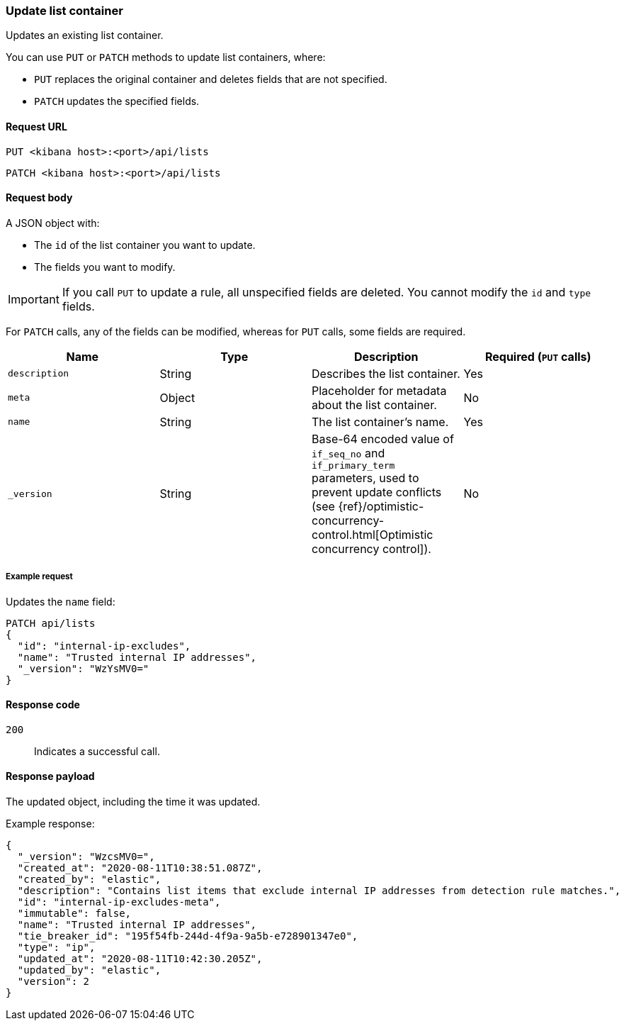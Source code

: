 [[lists-api-update-container]]
=== Update list container

Updates an existing list container.

You can use `PUT` or `PATCH` methods to update list containers, where:

* `PUT` replaces the original container and deletes fields that are not
specified.
* `PATCH` updates the specified fields.

==== Request URL

`PUT <kibana host>:<port>/api/lists`

`PATCH <kibana host>:<port>/api/lists`

==== Request body

A JSON object with:

* The `id` of the list container you want to update.
* The fields you want to modify.

IMPORTANT: If you call `PUT` to update a rule, all unspecified fields are
deleted. You cannot modify the `id` and `type` fields.

For `PATCH` calls, any of the fields can be modified, whereas for `PUT` calls,
some fields are required. 

[width="100%",options="header"]
|==============================================
|Name |Type |Description |Required (`PUT` calls)

|`description` |String |Describes the list container. |Yes
|`meta` |Object |Placeholder for metadata about the list container. |No
|`name` |String |The list container's name. |Yes
|`_version` |String |Base-64 encoded value of `if_seq_no` and `if_primary_term`
parameters, used to prevent update conflicts (see
{ref}/optimistic-concurrency-control.html[Optimistic concurrency control]). |No

|==============================================


===== Example request

Updates the `name` field:

[source,console]
--------------------------------------------------
PATCH api/lists
{
  "id": "internal-ip-excludes",
  "name": "Trusted internal IP addresses",
  "_version": "WzYsMV0="
}
--------------------------------------------------
// KIBANA

==== Response code

`200`:: 
    Indicates a successful call.
    
==== Response payload

The updated object, including the time it was updated.

Example response:

[source,json]
--------------------------------------------------
{
  "_version": "WzcsMV0=",
  "created_at": "2020-08-11T10:38:51.087Z",
  "created_by": "elastic",
  "description": "Contains list items that exclude internal IP addresses from detection rule matches.",
  "id": "internal-ip-excludes-meta",
  "immutable": false,
  "name": "Trusted internal IP addresses",
  "tie_breaker_id": "195f54fb-244d-4f9a-9a5b-e728901347e0",
  "type": "ip",
  "updated_at": "2020-08-11T10:42:30.205Z",
  "updated_by": "elastic",
  "version": 2
}
--------------------------------------------------